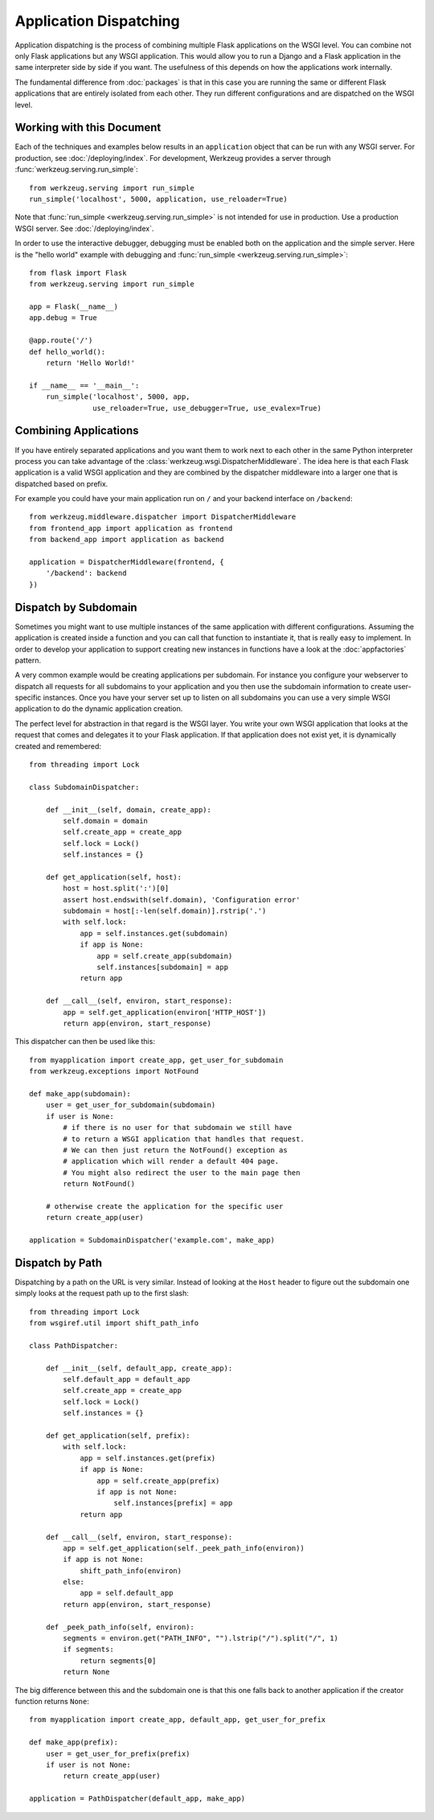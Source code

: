 Application Dispatching
=======================

Application dispatching is the process of combining multiple Flask
applications on the WSGI level.  You can combine not only Flask
applications but any WSGI application.  This would allow you to run a
Django and a Flask application in the same interpreter side by side if
you want.  The usefulness of this depends on how the applications work
internally.

The fundamental difference from :doc:`packages` is that in this case you
are running the same or different Flask applications that are entirely
isolated from each other. They run different configurations and are
dispatched on the WSGI level.


Working with this Document
--------------------------

Each of the techniques and examples below results in an ``application``
object that can be run with any WSGI server. For production, see
:doc:`/deploying/index`. For development, Werkzeug provides a server
through :func:`werkzeug.serving.run_simple`::

    from werkzeug.serving import run_simple
    run_simple('localhost', 5000, application, use_reloader=True)

Note that :func:`run_simple <werkzeug.serving.run_simple>` is not intended for
use in production.  Use a production WSGI server. See :doc:`/deploying/index`.

In order to use the interactive debugger, debugging must be enabled both on
the application and the simple server. Here is the "hello world" example with
debugging and :func:`run_simple <werkzeug.serving.run_simple>`::

    from flask import Flask
    from werkzeug.serving import run_simple

    app = Flask(__name__)
    app.debug = True

    @app.route('/')
    def hello_world():
        return 'Hello World!'

    if __name__ == '__main__':
        run_simple('localhost', 5000, app,
                   use_reloader=True, use_debugger=True, use_evalex=True)


Combining Applications
----------------------

If you have entirely separated applications and you want them to work next
to each other in the same Python interpreter process you can take
advantage of the :class:`werkzeug.wsgi.DispatcherMiddleware`.  The idea
here is that each Flask application is a valid WSGI application and they
are combined by the dispatcher middleware into a larger one that is
dispatched based on prefix.

For example you could have your main application run on ``/`` and your
backend interface on ``/backend``::

    from werkzeug.middleware.dispatcher import DispatcherMiddleware
    from frontend_app import application as frontend
    from backend_app import application as backend

    application = DispatcherMiddleware(frontend, {
        '/backend': backend
    })


Dispatch by Subdomain
---------------------

Sometimes you might want to use multiple instances of the same application
with different configurations.  Assuming the application is created inside
a function and you can call that function to instantiate it, that is
really easy to implement.  In order to develop your application to support
creating new instances in functions have a look at the
:doc:`appfactories` pattern.

A very common example would be creating applications per subdomain.  For
instance you configure your webserver to dispatch all requests for all
subdomains to your application and you then use the subdomain information
to create user-specific instances.  Once you have your server set up to
listen on all subdomains you can use a very simple WSGI application to do
the dynamic application creation.

The perfect level for abstraction in that regard is the WSGI layer.  You
write your own WSGI application that looks at the request that comes and
delegates it to your Flask application.  If that application does not
exist yet, it is dynamically created and remembered::

    from threading import Lock

    class SubdomainDispatcher:

        def __init__(self, domain, create_app):
            self.domain = domain
            self.create_app = create_app
            self.lock = Lock()
            self.instances = {}

        def get_application(self, host):
            host = host.split(':')[0]
            assert host.endswith(self.domain), 'Configuration error'
            subdomain = host[:-len(self.domain)].rstrip('.')
            with self.lock:
                app = self.instances.get(subdomain)
                if app is None:
                    app = self.create_app(subdomain)
                    self.instances[subdomain] = app
                return app

        def __call__(self, environ, start_response):
            app = self.get_application(environ['HTTP_HOST'])
            return app(environ, start_response)


This dispatcher can then be used like this::

    from myapplication import create_app, get_user_for_subdomain
    from werkzeug.exceptions import NotFound

    def make_app(subdomain):
        user = get_user_for_subdomain(subdomain)
        if user is None:
            # if there is no user for that subdomain we still have
            # to return a WSGI application that handles that request.
            # We can then just return the NotFound() exception as
            # application which will render a default 404 page.
            # You might also redirect the user to the main page then
            return NotFound()

        # otherwise create the application for the specific user
        return create_app(user)

    application = SubdomainDispatcher('example.com', make_app)


Dispatch by Path
----------------

Dispatching by a path on the URL is very similar.  Instead of looking at
the ``Host`` header to figure out the subdomain one simply looks at the
request path up to the first slash::

    from threading import Lock
    from wsgiref.util import shift_path_info

    class PathDispatcher:

        def __init__(self, default_app, create_app):
            self.default_app = default_app
            self.create_app = create_app
            self.lock = Lock()
            self.instances = {}

        def get_application(self, prefix):
            with self.lock:
                app = self.instances.get(prefix)
                if app is None:
                    app = self.create_app(prefix)
                    if app is not None:
                        self.instances[prefix] = app
                return app

        def __call__(self, environ, start_response):
            app = self.get_application(self._peek_path_info(environ))
            if app is not None:
                shift_path_info(environ)
            else:
                app = self.default_app
            return app(environ, start_response)

        def _peek_path_info(self, environ):
            segments = environ.get("PATH_INFO", "").lstrip("/").split("/", 1)
            if segments:
                return segments[0]
            return None

The big difference between this and the subdomain one is that this one
falls back to another application if the creator function returns ``None``::

    from myapplication import create_app, default_app, get_user_for_prefix

    def make_app(prefix):
        user = get_user_for_prefix(prefix)
        if user is not None:
            return create_app(user)

    application = PathDispatcher(default_app, make_app)
